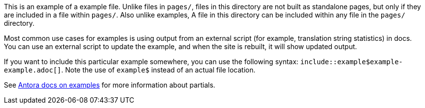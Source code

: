 This is an example of a example file. Unlike files in `pages/`, files in this directory are not built as standalone pages, but only if they are included in a file within `pages/`. Also unlike examples,
A file in this directory can be included within any file in the `pages/` directory.

Most common use cases for examples is using output from an external script (for example, translation string statistics) in docs. You can use an external script to update the example, and when the site is rebuilt, it will show updated output.

If you want to include this particular example somewhere, you can use the following syntax: `include::example$example-example.adoc[]`.
Note the use of `example$` instead of an actual file location.

See link:https://docs.antora.org/antora/3.0/examples-directory/[Antora docs on examples] for more information about partials.
